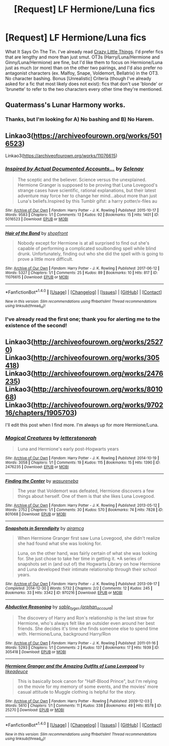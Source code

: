 #+TITLE: [Request] LF Hermione/Luna fics

* [Request] LF Hermione/Luna fics
:PROPERTIES:
:Author: rosep121212
:Score: 5
:DateUnix: 1503927103.0
:DateShort: 2017-Aug-28
:FlairText: Request
:END:
What It Says On The Tin. I've already read [[http://archiveofourown.org/works/2573990/chapters/5726924][Crazy Little Things]]. I'd prefer fics that are lengthy and more than just smut. OT3s (Harry/Luna/Hermione and Ginny/Luna/Hermione) are fine, but I'd like them to focus on Hermione/Luna just as much (or more) than on the other two pairings, and I'd also prefer no antagonist characters (ex. Malfoy, Snape, Voldemort, Bellatrix) in the OT3. No character bashing. Bonus [Unrealistic] Criteria (though I've already asked for a fic that most likely does not exist): fics that don't use 'blonde' or 'brunette' to refer to the two characters every other time they're mentioned.


** Quatermass's Lunar Harmony works.
:PROPERTIES:
:Author: Jahoan
:Score: 1
:DateUnix: 1504026653.0
:DateShort: 2017-Aug-29
:END:

*** Thanks, but I'm looking for A) No bashing and B) No Harem.
:PROPERTIES:
:Author: rosep121212
:Score: 1
:DateUnix: 1504233476.0
:DateShort: 2017-Sep-01
:END:


** Linkao3([[https://archiveofourown.org/works/5016523]])

Linkao3([[https://archiveofourown.org/works/11076615]])
:PROPERTIES:
:Score: 1
:DateUnix: 1504058948.0
:DateShort: 2017-Aug-30
:END:

*** [[http://archiveofourown.org/works/5016523][*/Inspired by Actual Documented Accounts.../*]] by [[http://www.archiveofourown.org/users/Selenay/pseuds/Selenay][/Selenay/]]

#+begin_quote
  The sceptic and the believer. Science versus the unexplained. Hermione Granger is supposed to be proving that Luna Lovegood's strange cases have scientific, rational explanations, but their latest adventure may force her to change her mind...about more than just Luna's beliefs.Inspired by this Tumblr gifst: a harry potter/x-files au
#+end_quote

^{/Site/: [[http://www.archiveofourown.org/][Archive of Our Own]] *|* /Fandom/: Harry Potter - J. K. Rowling *|* /Published/: 2015-10-17 *|* /Words/: 9583 *|* /Chapters/: 1/1 *|* /Comments/: 13 *|* /Kudos/: 92 *|* /Bookmarks/: 15 *|* /Hits/: 1401 *|* /ID/: 5016523 *|* /Download/: [[http://archiveofourown.org/downloads/Se/Selenay/5016523/Inspired%20by%20Actual%20Documented.epub?updated_at=1446272210][EPUB]] or [[http://archiveofourown.org/downloads/Se/Selenay/5016523/Inspired%20by%20Actual%20Documented.mobi?updated_at=1446272210][MOBI]]}

--------------

[[http://archiveofourown.org/works/11076615][*/Hair of the Bond/*]] by [[http://www.archiveofourown.org/users/shopfront/pseuds/shopfront][/shopfront/]]

#+begin_quote
  Nobody except for Hermione is at all surprised to find out she's capable of performing a complicated soulbonding spell while blind drunk. Unfortunately, finding out who she did the spell with is going to prove a little more difficult.
#+end_quote

^{/Site/: [[http://www.archiveofourown.org/][Archive of Our Own]] *|* /Fandom/: Harry Potter - J. K. Rowling *|* /Published/: 2017-06-12 *|* /Words/: 5327 *|* /Chapters/: 1/1 *|* /Comments/: 25 *|* /Kudos/: 89 *|* /Bookmarks/: 10 *|* /Hits/: 817 *|* /ID/: 11076615 *|* /Download/: [[http://archiveofourown.org/downloads/sh/shopfront/11076615/Hair%20of%20the%20Bond.epub?updated_at=1497976409][EPUB]] or [[http://archiveofourown.org/downloads/sh/shopfront/11076615/Hair%20of%20the%20Bond.mobi?updated_at=1497976409][MOBI]]}

--------------

*FanfictionBot*^{1.4.0} *|* [[[https://github.com/tusing/reddit-ffn-bot/wiki/Usage][Usage]]] | [[[https://github.com/tusing/reddit-ffn-bot/wiki/Changelog][Changelog]]] | [[[https://github.com/tusing/reddit-ffn-bot/issues/][Issues]]] | [[[https://github.com/tusing/reddit-ffn-bot/][GitHub]]] | [[[https://www.reddit.com/message/compose?to=tusing][Contact]]]

^{/New in this version: Slim recommendations using/ ffnbot!slim! /Thread recommendations using/ linksub(thread_id)!}
:PROPERTIES:
:Author: FanfictionBot
:Score: 1
:DateUnix: 1504058965.0
:DateShort: 2017-Aug-30
:END:


*** I've already read the first one; thank you for alerting me to the existence of the second!
:PROPERTIES:
:Author: rosep121212
:Score: 1
:DateUnix: 1504233380.0
:DateShort: 2017-Sep-01
:END:


** Linkao3([[http://archiveofourown.org/works/25270]]) Linkao3([[http://archiveofourown.org/works/305418]]) Linkao3([[http://archiveofourown.org/works/2476235]]) Linkao3([[http://archiveofourown.org/works/801068]]) Linkao3([[http://archiveofourown.org/works/970216/chapters/1905703]])

I'll edit this post when I find more. I'm always up for more Hermione/Luna.
:PROPERTIES:
:Author: nixlheimr
:Score: 1
:DateUnix: 1518597811.0
:DateShort: 2018-Feb-14
:END:

*** [[http://archiveofourown.org/works/2476235][*/Magical Creatures/*]] by [[http://www.archiveofourown.org/users/letterstonorah/pseuds/letterstonorah][/letterstonorah/]]

#+begin_quote
  Luna and Hermione's early post-Hogwarts years
#+end_quote

^{/Site/: [[http://www.archiveofourown.org/][Archive of Our Own]] *|* /Fandom/: Harry Potter - J. K. Rowling *|* /Published/: 2014-10-19 *|* /Words/: 3058 *|* /Chapters/: 1/1 *|* /Comments/: 19 *|* /Kudos/: 115 *|* /Bookmarks/: 15 *|* /Hits/: 1390 *|* /ID/: 2476235 *|* /Download/: [[http://archiveofourown.org/downloads/le/letterstonorah/2476235/Magical%20Creatures.epub?updated_at=1414195200][EPUB]] or [[http://archiveofourown.org/downloads/le/letterstonorah/2476235/Magical%20Creatures.mobi?updated_at=1414195200][MOBI]]}

--------------

[[http://archiveofourown.org/works/801068][*/Finding the Center/*]] by [[http://www.archiveofourown.org/users/wasureneba/pseuds/wasureneba][/wasureneba/]]

#+begin_quote
  The year that Voldemort was defeated, Hermione discovers a few things about herself. One of them is that she likes Luna Lovegood.
#+end_quote

^{/Site/: [[http://www.archiveofourown.org/][Archive of Our Own]] *|* /Fandom/: Harry Potter - J. K. Rowling *|* /Published/: 2013-05-12 *|* /Words/: 2752 *|* /Chapters/: 1/1 *|* /Comments/: 30 *|* /Kudos/: 570 *|* /Bookmarks/: 74 *|* /Hits/: 7828 *|* /ID/: 801068 *|* /Download/: [[http://archiveofourown.org/downloads/wa/wasureneba/801068/Finding%20the%20Center.epub?updated_at=1387630244][EPUB]] or [[http://archiveofourown.org/downloads/wa/wasureneba/801068/Finding%20the%20Center.mobi?updated_at=1387630244][MOBI]]}

--------------

[[http://archiveofourown.org/works/970216][*/Snapshots in Serendipity/*]] by [[http://www.archiveofourown.org/users/airamcg/pseuds/airamcg][/airamcg/]]

#+begin_quote
  When Hermione Granger first saw Luna Lovegood, she didn't realize she had found what she was looking for.

  Luna, on the other hand, was fairly certain of what she was looking for. She just chose to take her time in getting it. *A series of snapshots set in (and out of) the Hogwarts Library on how Hermione and Luna developed their intimate relationship through their school years.
#+end_quote

^{/Site/: [[http://www.archiveofourown.org/][Archive of Our Own]] *|* /Fandom/: Harry Potter - J. K. Rowling *|* /Published/: 2013-09-17 *|* /Completed/: 2014-12-30 *|* /Words/: 5732 *|* /Chapters/: 2/2 *|* /Comments/: 12 *|* /Kudos/: 245 *|* /Bookmarks/: 33 *|* /Hits/: 3342 *|* /ID/: 970216 *|* /Download/: [[http://archiveofourown.org/downloads/ai/airamcg/970216/Snapshots%20in%20Serendipity.epub?updated_at=1504726806][EPUB]] or [[http://archiveofourown.org/downloads/ai/airamcg/970216/Snapshots%20in%20Serendipity.mobi?updated_at=1504726806][MOBI]]}

--------------

[[http://archiveofourown.org/works/305418][*/Abductive Reasoning/*]] by [[http://www.archiveofourown.org/users/orphan_account/pseuds/sable_tyger][/sable_tyger (orphan_account)/]]

#+begin_quote
  The discovery of Harry and Ron's relationship is the last straw for Hermione, who's always felt like an outsider even around her best friends. She decides it's time she finds someone else to spend time with. Hermione/Luna, background Harry/Ron
#+end_quote

^{/Site/: [[http://www.archiveofourown.org/][Archive of Our Own]] *|* /Fandom/: Harry Potter - J. K. Rowling *|* /Published/: 2011-01-16 *|* /Words/: 5293 *|* /Chapters/: 1/1 *|* /Comments/: 2 *|* /Kudos/: 137 *|* /Bookmarks/: 17 *|* /Hits/: 1939 *|* /ID/: 305418 *|* /Download/: [[http://archiveofourown.org/downloads/sa/sable_tyger/305418/Abductive%20Reasoning.epub?updated_at=1387463939][EPUB]] or [[http://archiveofourown.org/downloads/sa/sable_tyger/305418/Abductive%20Reasoning.mobi?updated_at=1387463939][MOBI]]}

--------------

[[http://archiveofourown.org/works/25270][*/Hermione Granger and the Amazing Outfits of Luna Lovegood/*]] by [[http://www.archiveofourown.org/users/likeadeuce/pseuds/likeadeuce][/likeadeuce/]]

#+begin_quote
  This is basically book canon for "Half-Blood Prince", but I'm relying on the movie for my memory of some events, and the movies' more casual attitude to Muggle clothing is helpful for the story.
#+end_quote

^{/Site/: [[http://www.archiveofourown.org/][Archive of Our Own]] *|* /Fandom/: Harry Potter - Rowling *|* /Published/: 2009-12-03 *|* /Words/: 5610 *|* /Chapters/: 1/1 *|* /Comments/: 11 *|* /Kudos/: 338 *|* /Bookmarks/: 49 *|* /Hits/: 8578 *|* /ID/: 25270 *|* /Download/: [[http://archiveofourown.org/downloads/li/likeadeuce/25270/Hermione%20Granger%20and%20the.epub?updated_at=1387593331][EPUB]] or [[http://archiveofourown.org/downloads/li/likeadeuce/25270/Hermione%20Granger%20and%20the.mobi?updated_at=1387593331][MOBI]]}

--------------

*FanfictionBot*^{1.4.0} *|* [[[https://github.com/tusing/reddit-ffn-bot/wiki/Usage][Usage]]] | [[[https://github.com/tusing/reddit-ffn-bot/wiki/Changelog][Changelog]]] | [[[https://github.com/tusing/reddit-ffn-bot/issues/][Issues]]] | [[[https://github.com/tusing/reddit-ffn-bot/][GitHub]]] | [[[https://www.reddit.com/message/compose?to=tusing][Contact]]]

^{/New in this version: Slim recommendations using/ ffnbot!slim! /Thread recommendations using/ linksub(thread_id)!}
:PROPERTIES:
:Author: FanfictionBot
:Score: 1
:DateUnix: 1518597837.0
:DateShort: 2018-Feb-14
:END:
